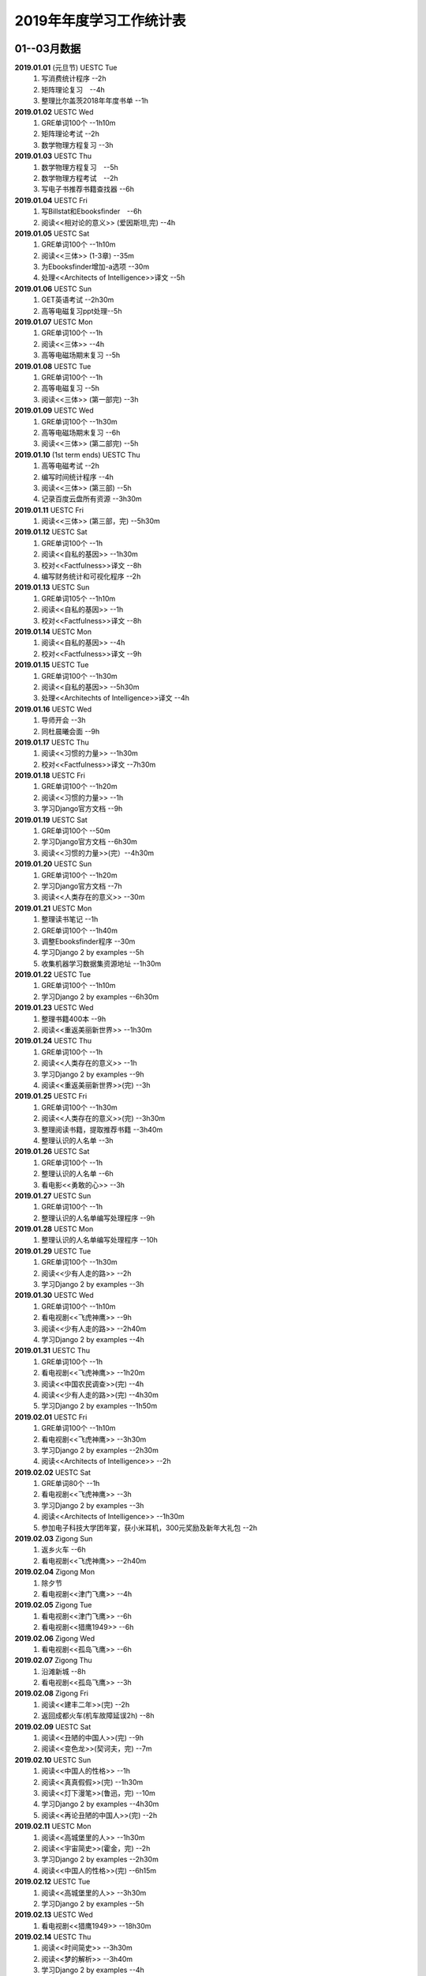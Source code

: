 2019年年度学习工作统计表　
^^^^^^^^^^^^^^^^^^^^^^^^^^^^^^^^^^

01--03月数据
-----------------------------
**2019.01.01** (元旦节) UESTC Tue 
	(1) 写消费统计程序 --2h 
	(#) 矩阵理论复习　--4h
	(#) 整理比尔盖茨2018年年度书单 --1h
**2019.01.02**  UESTC Wed 
	(#) GRE单词100个 --1h10m
	(#) 矩阵理论考试 --2h 
	(#) 数学物理方程复习 --3h
**2019.01.03**  UESTC Thu 
	(1) 数学物理方程复习　--5h
	(#) 数学物理方程考试　--2h
	(#) 写电子书推荐书籍查找器 --6h
**2019.01.04**  UESTC Fri 
	(1) 写Billstat和Ebooksfinder　--6h
	(#) 阅读<<相对论的意义>> (爱因斯坦,完) --4h
**2019.01.05**  UESTC Sat 
	(1) GRE单词100个 --1h10m
	(#) 阅读<<三体>> (1-3章) --35m
	(#) 为Ebooksfinder增加-a选项 --30m
	(#) 处理<<Architects of Intelligence>>译文 --5h
**2019.01.06**  UESTC Sun
	(1) GET英语考试 --2h30m
	(#) 高等电磁复习ppt处理--5h
**2019.01.07**  UESTC Mon 
	(1) GRE单词100个 --1h
	(#) 阅读<<三体>>  --4h
	(#) 高等电磁场期末复习 --5h
**2019.01.08**  UESTC Tue 
	(1) GRE单词100个 --1h
	(#) 高等电磁复习 --5h
	(#) 阅读<<三体>> (第一部完) --3h
**2019.01.09**  UESTC Wed 
	(1) GRE单词100个 --1h30m
	(#) 高等电磁场期末复习 --6h
	(#) 阅读<<三体>> (第二部完) --5h
**2019.01.10**  (1st term ends) UESTC Thu 
	(1) 高等电磁考试 --2h
	(#) 编写时间统计程序 --4h
	(#) 阅读<<三体>> (第三部) --5h
	(#) 记录百度云盘所有资源 --3h30m
**2019.01.11**  UESTC Fri 
	(1) 阅读<<三体>> (第三部，完) --5h30m
**2019.01.12**  UESTC Sat 
	(1) GRE单词100个 --1h
	(#) 阅读<<自私的基因>> --1h30m
	(#) 校对<<Factfulness>>译文 --8h
	(#) 编写财务统计和可视化程序 --2h
**2019.01.13**  UESTC Sun 
	(1) GRE单词105个 --1h10m
	(#) 阅读<<自私的基因>> --1h
	(#) 校对<<Factfulness>>译文 --8h
**2019.01.14**  UESTC Mon
	(1) 阅读<<自私的基因>> --4h
	(#) 校对<<Factfulness>>译文 --9h
**2019.01.15**  UESTC Tue
	(1) GRE单词100个 --1h30m
	(#) 阅读<<自私的基因>> --5h30m
	(#) 处理<<Architechts of Intelligence>>译文 --4h
**2019.01.16**  UESTC Wed
	(1) 导师开会 --3h
	(#) 同杜晨曦会面 --9h
**2019.01.17**  UESTC Thu
	(1) 阅读<<习惯的力量>> --1h30m
	(#) 校对<<Factfulness>>译文 --7h30m
**2019.01.18**  UESTC Fri
	(1) GRE单词100个 --1h20m
	(#) 阅读<<习惯的力量>> --1h
	(#) 学习Django官方文档 --9h
**2019.01.19**  UESTC Sat
	(1) GRE单词100个 --50m
	(#) 学习Django官方文档 --6h30m
	(#) 阅读<<习惯的力量>>(完）--4h30m
**2019.01.20**  UESTC Sun
	(1) GRE单词100个 --1h20m
	(#) 学习Django官方文档 --7h
	(#) 阅读<<人类存在的意义>> --30m
**2019.01.21**  UESTC Mon
	(1) 整理读书笔记 --1h
	(#) GRE单词100个 --1h40m
	(#) 调整Ebooksfinder程序 --30m
	(#) 学习Django 2 by examples --5h
	(#) 收集机器学习数据集资源地址 --1h30m
**2019.01.22**  UESTC Tue
	(1) GRE单词100个 --1h10m
	(#) 学习Django 2 by examples --6h30m
**2019.01.23**  UESTC Wed 
	(1) 整理书籍400本 --9h
	(#) 阅读<<重返美丽新世界>> --1h30m
**2019.01.24**  UESTC Thu
	(1) GRE单词100个 --1h
	(#) 阅读<<人类存在的意义>> --1h
	(#) 学习Django 2 by examples --9h
	(#) 阅读<<重返美丽新世界>>(完) --3h
**2019.01.25**  UESTC Fri
	(1) GRE单词100个 --1h30m
	(#) 阅读<<人类存在的意义>>(完) --3h30m
	(#) 整理阅读书籍，提取推荐书籍 --3h40m
	(#) 整理认识的人名单 --3h
**2019.01.26**  UESTC Sat
	(1) GRE单词100个 --1h
	(#) 整理认识的人名单 --6h
	(#) 看电影<<勇敢的心>> --3h
**2019.01.27**  UESTC Sun
	(1) GRE单词100个 --1h
	(#) 整理认识的人名单编写处理程序 --9h
**2019.01.28**  UESTC Mon
	(1) 整理认识的人名单编写处理程序 --10h
**2019.01.29**  UESTC Tue
	(1) GRE单词100个 --1h30m
	(#) 阅读<<少有人走的路>> --2h
	(#) 学习Django 2 by examples --3h
**2019.01.30**  UESTC Wed
	(1) GRE单词100个 --1h10m
	(#) 看电视剧<<飞虎神鹰>> --9h
	(#) 阅读<<少有人走的路>> --2h40m
	(#) 学习Django 2 by examples --4h
**2019.01.31**  UESTC Thu
	(1) GRE单词100个 --1h
	(#) 看电视剧<<飞虎神鹰>> --1h20m
	(#) 阅读<<中国农民调查>>(完) --4h
	(#) 阅读<<少有人走的路>>(完) --4h30m
	(#) 学习Django 2 by examples --1h50m
**2019.02.01**  UESTC Fri 
	(1) GRE单词100个 --1h10m
	(#) 看电视剧<<飞虎神鹰>> --3h30m
	(#) 学习Django 2 by examples --2h30m
	(#) 阅读<<Architects of Intelligence>> --2h
**2019.02.02**  UESTC Sat 
	(1) GRE单词80个 --1h
	(#) 看电视剧<<飞虎神鹰>> --3h
	(#) 学习Django 2 by examples --3h
	(#) 阅读<<Architects of Intelligence>> --1h30m
	(#) 参加电子科技大学团年宴，获小米耳机，300元奖励及新年大礼包 --2h
**2019.02.03**  Zigong Sun
	(1) 返乡火车 --6h 
	(#) 看电视剧<<飞虎神鹰>> --2h40m
**2019.02.04**  Zigong Mon
	(1) 除夕节
	(#) 看电视剧<<津门飞鹰>> --4h
**2019.02.05**  Zigong Tue
	(1) 看电视剧<<津门飞鹰>> --6h
	(#) 看电视剧<<猎鹰1949>> --6h
**2019.02.06**  Zigong Wed 
	(1) 看电视剧<<孤岛飞鹰>> --6h
**2019.02.07**  Zigong Thu
	(1) 沿滩新城 --8h
	(#) 看电视剧<<孤岛飞鹰>> --3h
**2019.02.08**  Zigong Fri 
	(1) 阅读<<建丰二年>>(完) --2h
	(#) 返回成都火车(机车故障延误2h) --8h
**2019.02.09**  UESTC  Sat 
	(1) 阅读<<丑陋的中国人>>(完) --9h
	(#) 阅读<<变色龙>>(契诃夫，完) --7m
**2019.02.10**  UESTC Sun
	(1) 阅读<<中国人的性格>> --1h
	(#) 阅读<<真真假假>>(完) --1h30m
	(#) 阅读<<灯下漫笔>>(鲁迅，完) --10m
	(#) 学习Django 2 by examples --4h30m
	(#) 阅读<<再论丑陋的中国人>>(完) --2h
**2019.02.11**  UESTC Mon 
	(1) 阅读<<高城堡里的人>> --1h30m
	(#) 阅读<<宇宙简史>>(霍金，完) --2h
	(#) 学习Django 2 by examples --2h30m
	(#) 阅读<<中国人的性格>>(完) --6h15m
**2019.02.12**  UESTC Tue
	(1) 阅读<<高城堡里的人>> --3h30m
	(#) 学习Django 2 by examples --5h
**2019.02.13**  UESTC Wed
	(1) 看电视剧<<猎鹰1949>> --18h30m
**2019.02.14**  UESTC Thu
	(1) 阅读<<时间简史>> --3h30m
	(#) 阅读<<梦的解析>> --3h40m
	(#) 学习Django 2 by examples --4h
**2019.02.15**  UESTC Fri 
	(1) 阅读<<梦的解析>> --40m
	(#) 阅读<<人性的弱点>> --2h
	(#) 编纂许章润文章为电子书<<许章润文选>> --4h30m
	(#) 处理<<真相>>一书，并函询中信出版社出版事宜 --2h
**2019.02.16**  UESTC Sat 
	(1) 阅读<<官场现形记>> --6h15m
	(#) 编纂许章润文章为电子书<<许章润文选>> --8h
**2019.02.17**  UESTC Sun
	(1) 阅读<<孙子兵法>> --30m
	(#) 阅读<<官场现形记>> --4h37m
	(#) 编纂许章润文章为电子书<<许章润文选>> --9h
**2019.02.18**  UESTC Mon 
	(1) 阅读<<金瓶梅>> --2h30m
	(#) 阅读<<官场现形记>> --2h
	(#) 编纂许章润文章为电子书<<许章润文选>> --9h30m
**2019.02.19**  UESTC Tue
	(1) 阅读<<金瓶梅>> --30m
	(#) <<再要你命3000>> --40m
	(#) 整理<<金瓶梅>>书中生僻字 --3h
	(#) 编纂许章润文章为电子书<<许章润文选>> --7h
**2019.02.20**  UESTC Wed
	(1) <<再要你命3000>> --40m
	(#) 阅读<<官场现形记>> --3h
	(#) 阅读<<人性的优点>> --1h50m
	(#) 阅读<<语言的突破>> --1h30m
	(#) 处理电子书<<许章润文选>> --1h
	(#) 整理各类统计信息并上传到github --1h
	(#) 阅读<<卡耐基写给女人的幸福箴言>> --1h43m
**2019.02.21**  UESTC Thr 
	(1) 练习书写繁体字 --5h
	(#) 阅读<<官场现形记>> --3h
	(#) <<再要你命3000>> --3h30m
**2019.02.22**  UESTC Fri 
	(1) 整理读书笔记 --1h
	(#) 整理简繁汉字对照表 --1h
	(#) <<再要你命3000>> --3h15m
	(#) 阅读<<官场现形记>> --4h36m
**2019.02.23**  UESTC Sat
	(1) 繁体汉字学习 --1h50m
	(#) <<再要你命3000>> --5h10m
	(#) 阅读<<吾国教育病理>> --4h50m
**2019.02.24**  UESTC Sun
	(1) 排课表 --3h
	(#) 繁体汉字学习 --3h30m
	(#) <<再要你命3000>> --4h15m
	(#) 阅读<<吾国教育病理>> --45m
**2019.02.25** (2nd term) UESTC Mon
	(1) 上课 --6h
	(#) 阅读<<吾国教育病理>> --2h30m
	(#) 整理个人，学习，报告档案 --50m
	(#) 编写学校学术报告下载爬虫 --3h30m
**2019.02.26**  UESTC Tue
	(1) 上课 --3h
	(#) <<再要你命3000>> --2h30m
	(#) 阅读<<吾国教育病理>> --2h30m
	(#) 整理<<真相>>一书文档和语用学文档 --1h20m
**2019.02.27**  UESTC Wed
	(1) 上课 --6h
	(#) 阅读<<科场现形记>> --2h30m
	(#) 整理<<真相>>一书电子档 --2h20m
**2019.02.28**  UESTC Thu 
	(1) 上课 --7h30m 
	(#) 整理本月消费数据 --30m
	(#) 帮徐俊下载LED论文 --40m
	(#) <<再要你命3000>> --3h50m
**2019.03.01**  UESTC Fri
	(1) 上课 --3h 
	(#) 写工程伦理报告 --2h
	(#) <<再要你命3000>> --3h40m
	(#) 制作报告Latex文档，选课 --1h30m
	(#) 处理备份软件，系统命令文件 --30m
**2019.03.02**  UESTC Sat 
	(1) 写工程伦理报告 --2h30m
	(#) <<再要你命3000>> --1h
	(#) 阅读<<孙子兵法>> --3h
	(#) 口语坊课前任务完成 --30m
	(#) 阅读<<人生五大问题>> --4h
	(#) 转换电子书籍，整理读书笔记 --30m
**2019.03.03**  UESTC Sun 
	(1) 整理搜集书籍 --30m
	(#) 整理书籍信息 --50m
	(#) 整理影视剧素材 --30m
	(#) 阅读<<孙子兵法>> --3h10m
	(#) 阅读<<三十六计>> --30m
	(#) <<再要你命3000>> --4h30m
**2019.03.04**  UESTC Mon
	(1) 上课 --4h30m 
	(#) 阅读<<三十六计>> --1h40m
	(#) 整理文档格式文件 --2h
	(#) 学习<<Vim高级使用指南>> --2h20m
**2019.03.05**  UESTC Tue 
	(1) 上课 --4h30m 
	(#) 创建书籍大纲 --50m
	(#) 创建日程安排表 --45m
	(#) 阅读编程语言历史 --40m
	(#) 阅读<<三十六计>> --1h
	(#) <<再要你命3000>> --1h
	(#) 学习<<Vim高级使用指南>> --15m
	(#) 阅读<<文档格式转换自动化>> --1h
**2019.03.06**  UESTC Wed 
	(1) 上课 --1h30m 
	(#) 阅读<<孙子兵法>> --4h30m
	(#) 整理已有的17个记录表 --1h30m
	(#) 整理手机电子书等资源到移动硬盘 --1h30m
**2019.03.07**  UESTC Thu 
	(1) 上课 --5h25m 
	(#) 培训会议 --1h 
	(#) 查找格式资料，学习lua --2h 
	(#) <<再要你命3000>> --2h35m
	(#) 整理学习心得和书籍制作软件信息 --20m 
**2019.03.08**  UESTC Fri
	(1) 上课 --1h35m 
	(#) 学习Mysql资料 --30m
	(#) <<再要你命3000>> --3h52m
	(#) 学习pandoc相关文档 --40m
	(#) 阅读<<巴蜀地名趣谈>> --40m
	(#) 阅读<<孙子兵法>>(完) --2h30m
	(#) 整理相关统计数据，传到github --1h
	(#) 记录书籍分类信息，记录图论知识要点 --1h
**2019.03.09**  UESTC Sat 
	(1) 整理读书笔记 --42m
	(#) <<再要你命3000>> --3h17m
	(#) 写学术报告讲座爬虫 --3h17m 
	(#) 看电视剧<<三国演义>> --7h 
**2019.03.10**  UESTC Sun 
	(1) 英语录音作业 --50m 
	(#) 口语坊作业完成 --30m 
	(#) 时间安排表处理 --30m 
	(#) <<再要你命3000>> --40m
	(#) 看电视剧<<三国演义>> --3h30m 
	(#) 写爬虫程序加自动化邮件程序 --8h30m 
**2019.03.11**  UESTC Mon 
	(1) 上课 --6h
	(#) 导师开会 --2h
	(#) 安装处理mysql --2h30m
**2019.03.12**  UESTC Tue
	(1) 上课 --4h30m
	(#) 整理资源和书籍 --1h
	(#) 修改mysql数据存储位置 --5h30m
**2019.03.13**  UESTC Wed
	(1) 上课 --1h30m
	(#) 阅读<<数据库系统实现>> --4h
	(#) 阅读<<数据库系统基础教程>> --1h
	(#) 阅读<<编程随想录>> --1h
	(#) 发表CSDN第一篇博客<<MySQL 8.0 数据库位置迁移>> --1h
**2019.03.14**  UESTC Thu
	(1) 上课 --1h30m
	(#) 看电视剧<<三国演义>> --1h30m 
	(#) 查找python GUI库文档 --1h30m
	(#) 写软件开发文档和适用文档 --1h
	(#) 写CSDN博客<<TeX系列产品的简介>> --4h
	(#) 写CSDN博客<<编程语言适用范围简介>> --30m
**2019.03.15**  UESTC Fri 
	(1) 上课 --3h
	(#) 学习PyQt文档 --8h
	(#) 看电视剧<<三国演义>> --2h 
	(#) 整理MySQL连接器文档，数据库分类文档 --1h 
	(#) 写作并发布CSDN博客<<各种编程语言适用范围>> --36m
**2019.03.16**  UESTC Sat
	(1) 学习PyQt文档 --9h
	(#) 写作并发布CSDN博客<<MySQL 官方推荐数据库连接器 Connector 8.0>> --1h40m
**2019.03.17**  UESTC Sun
	(1) 学习PyQt文档 --12h
	(#) <<再要你命3000>> --30m
	(#) 看电视剧<<三国演义>> --2h 
**2019.03.18**  UESTC Mon
	(1) 上课 --3h
	(#) 学习<<LaTeX Tutorial>> --6h
**2019.03.19**  UESTC Tue
	(1) 上课 --1h30m
	(#) 修改CSDN博客错误 --50m
	(#) 阅读<<LaTeX入门>> --8h
**2019.03.20**  UESTC Wed
	(1) 上课 --4h
	(#) 阅读<<大问题>> --2h
	(#) 阅读<<the TeX book>> --4h
	(#) 处理手机电子书和电脑文档 --40m
**2019.03.21**  UESTC Thu
	(1) 上课 --3h30m
	(#) 口语坊 --1h30m
	(#) 阅读<<罗织经>> --30m
	(#) 写工程伦理报告 --1h30m
	(#) <<再要你命3000>> --1h7m
	(#) 查看知乎问题，浪费时间 --2h30m
	(#) 安转TeXLive和TeXStudio并配置 --2h
**2019.03.22**  UESTC Fri
	(1) 上课 --1h30m
	(#) 阅读<<大问题>> --1h30m
	(#) <<再要你命3000>> --50m
	(#) 安转vimtex 插件 --2h
	(#) 练习使用vimtex --3h
	(#) 写作并发布CSDN博客<<Linux下自定义位置瘦身安装TeXLive2018>> --30m
**2019.03.23**  UESTC Sat
	(1) 看电视剧<<三国演义>> --2h 
	(#) 配置TexLive中文支持(失败) --4h
	(#) 汉化Python代码 --2h
	(#) <<再要你命3000>> --1h30m
	(#) 完成数学图论作业 --4h
	(#) 收集文件格式信息 --2h
**2019.03.24**  UESTC Sun
	(1) 看LFS教程 --3h30m
	(#) 阅读<<大问题>> --1h
	(#) 完成电磁学作业 --40m
	(#) MySQL CSV数据入库 --4h
	(#) <<再要你命3000>> --1h10m
**2019.03.25**  UESTC Mon
	(1) 上课 --2h
	(#) 导师开会 --2h
	(#) 看LFS教程 --1h
	(#) 查找数据库资料 --1h
	(#) 阅读<<Linux就该这样学>> --3h
	(#) 整理微信和通讯录联系人信息 --3h
**2019.03.26**  UESTC Tue
	(1) 上课 --2h
	(#) 阅读<<Linux就该这样学>> --4h40m
	(#) 整理微信和通讯录联系人信息入库 --5h30m
**2019.03.27**  UESTC Wed
	(1) 阅读数据库相关咨询 --2h
	(#) 思考投资和学习投资知识 --3h
	(#) 阅读<<Linux就该这样学>> --30m
	(#) 阅读<<冰与火 中国股市记忆>> --3h
	(#) 整理数据库信息为博客 --1h30m
**2019.03.28**  UESTC Thu
	(1) 口语坊 --1h30m
	(#) 阅读<<指数基金投资指南>> --5h
	(#) 调整Matplotlib中文字体显示 --2h
**2019.03.29**  UESTC Fri
	(1) 上课 --1h
	(#) 修改博客 --1h
	(#) 阅读<<聪明的投资者>> --1h
	(#) 阅读<<Linux内核开发与设计>> --1h
	(#) 整理微信好友微信ID号统计信息 --3h05m
**2019.03.30**  UESTC Sat
	(1) 市中心游玩 --9h30m
	(#) 观看<<三国演义>> --5h
	(#) 整理数据库信息博客 --1h
	(#) 整理双一流高校信息 --4h
**2019.03.31**  UESTC Sun
	(1) 阅读<<愚人颂>> --5h 
	(#) 整理资源及网站数据 --1h40m 
	(#) 写计算电磁课题设计题目 --2h 
	(#) 整理微信好友ID号信息和Grub引导文件 --30m 

04--06月数据
-----------------------------
**2019.04.01**  UESTC Mon
	(1) 上课 --1h30m
	(#) 阅读<<大问题>> --4h30m
	(#) <<再要你命3000>> --1h40m
**2019.04.02**  UESTC Tue
	(1) 上课 --2h
	(#) 整理英语课报告图片--1h50m
	(#) 制作英语课报告PPT --1h50m
	(#) 阅读<<聪明的投资者>> --1h20m
	(#) 阅读<<统计学习方法>> --1h50m
	(#) 整理语用学期末考试问题 --50m
**2019.04.03**  UESTC Wed
	(1) 上课 --1h
	(#) 观看<<三国演义>> --2h
	(#) 阅读<<高性能Python>> --7h30m
**2019.04.04**  UESTC Thu
	(1) 上课 --1h
	(#) 观看<<三国演义>> --2h10m
	(#) 阅读<<纳什均衡及博弈论>> --4h30m
	(#) 阅读<<高效能人士的七个习惯>> --5h
**2019.04.05**  UESTC Fri 
	(1) 观看<<三国演义>> --2h
	(#) 阅读<<乔布斯魔力演讲>> --1h30m
	(#) 阅读<<高效能人士的七个习惯>> --4h20m
**2019.04.06**  UESTC Sat 
	(1) 理发 --1h
	(#) 口语作业完成 --35m
	(#) 整理读书笔记 --1h
	(#) 整理Python资源 --1h
	(#) 阅读<<深埋的真相>> --20m
	(#) 阅读<<高性能Python>> --3h
	(#) 阅读<<Python源码深度剖析>> --6h
	(#) 阅读<<论人类不平等的起源和基础>> --4h
**2019.04.07**  UESTC Sun 
	(1) 阅读<<Pragmatics>> --2h
	(#) 阅读<<深埋的真相>> --2h
	(#) 阅读<<Python源码深度剖析>> --9h13m
**2019.04.08**  UESTC Mon 
	(1) 阅读<<深埋的真相>> --1h15m
	(#) 处理电子书籍和Input Hypothsis --3h30m
	(#) 阅读<<多尺度热声成像技术和算法研究>> --5h
**2019.04.09**  UESTC Tue
	(1) 上课 -- 2h
	(#) 整理书单 --30m
	(#) 阅读<<Pramatics>> --1h
	(#) 学习Python内置函数 --4h
	(#) 转换33本书籍为epub格式 --1h
	(#) 指导杜晨曦学习Linux和vi --1h
**2019.04.10**  UESTC Wed
	(1) 上课 -- 30m
	(#) 整理漢字知識 --4h30m
	(#) <<再要你命3000>> --1h
	(#) 整理<<愚人颂>>笔记 --1h20m
	(#) 阅读<<如何高效学习>> --2h
	(#) 阅读<<英译现代散文选一>> -- 2h
**2019.04.11**  UESTC Thu
	(1) 上课 -- 30m
	(#) 整理漢字知識 --1h
	(#) 复习pragmatics -- 7h
	(#) 阅读<<書讀完了>> --40m
	(#) 处理读书笔记整理程序 --1h
**2019.04.12**  UESTC Fri
	(1) 上课 -- 1h30m
	(#) 整理漢字知識 --1h30m
	(#) 阅读<<字源>> --1h30m
	(#) 复习pragmatics --20m
	(#) <<再要你命3000>> --40m
	(#) 阅读<<書讀完了>> --40m
	(#) 学习<<流畅的Python>> --3h
	(#) 阅读<<统计学习方法>> --1h30m
	(#) 读论文<<Digital Predistortion for Power Amplifier Based on SBL>> --1h30m
**2019.04.13**  UESTC Sat
	(1) 整理漢字知識 --4h
	(#) <<再要你命3000>> --1h
	(#) 完成计算电磁学作业 --3h30m
	(#) 学习<<流畅的Python>> --2h30m
**2019.04.14**  UESTC Sun
	(1) 阅读<<符号学导论>> --5h30m
	(#) 学习<<流畅的Python>> --5h
	(#) 整理元典书籍metabook --1h30m
	(#) 整理元典书籍为CSDN博客 --1h30m
**2019.04.15**  UESTC Mon
	(1) 上课 --2h
	(#) 整理书单 --2h10m
	(#) 阅读<<書讀完了>> --30m
	(#) 阅读<<世说新语>> --3h
	(#) 阅读<<符号学导论>> --3h
	(#) 阅读<<中国历史地图集>> --1h
**2019.04.16**  UESTC Tue 
	(1) 整理书单 --3m
	(#) 整理新闻记录 --40m
	(#) 阅读<<讽颂集>> --1h25m
	(#) 整理批判书籍信息--40m
	(#) 观看<<动物庄园>> --1h
	(#) 阅读<<世说新语>> --1h30m
	(#) 安装Zotero下载文献 --1h40m
	(#) 阅读<<符号学导论>> --2h30m
	(#) 整理元典书籍metabook_us --1h30m
**2019.04.17**  UESTC Wed
	(1) 上课 --1h
	(#) 查找文献--3h
	(#) 阅读<<讽颂集>> --3h
	(#) <<再要你命3000>> --1h25m
	(#) 阅读鲁迅散文林语堂散文 --35m
	(#) 整理林语堂散文和诸葛亮文字 --1h30m
**2019.04.18**  UESTC Thu
	(1) 上课 --30m
	(#) <<再要你命3000>> --1h
	(#) 阅读<<中国人史纲>> --7h
**2019.04.19**  UESTC Fri
	(1) 上课 --1h30m
	(#) 查找文献--4h30m
	(#) 完成音乐课作业 --4h
	(#) 阅读<<中国人史纲>> --1h
	(#) 阅读<<英译现代散文选>> --1h
**2019.04.20**  UESTC Sat
	(1) 阅读<<娱乐至死>> --1h40m
	(#) 阅读<<中国近代史>> --6h
	(#) 完成<<图论作业>> --40m
	(#) 写自然辩证法考试内容 --2h
	(#) 整理微信公众号树先生和路夫人文章--1h30m
**2019.04.21**  UESTC Sun
	(1) 完成<<图论作业>> --1h
	(#) 阅读<<娱乐至死>> --2h
	(#) 阅读<<吾国吾民>> --40m
	(#) <<再要你命3000>> --30m
	(#) 准备语用学考试资料 --1h30m
	(#) 写学校食堂反馈意见 --2h30m
	(#) 书籍<<学语言>>版式设定 --4h
**2019.04.22**  UESTC Mon
	(1) 上课 --45m
	(#) 整理读书笔记 --40m
	(#) 阅读<<算法引论>> --3h
	(#) <<再要你命3000>> --50m
	(#) 看电影<<美国往事>> --3h
	(#) 完成<<图论作业>> --2h30m
	(#) 阅读<<财富自由之路>> --3h
	(#) 阅读<<英译现代散文选>> --1h
**2019.04.23**  UESTC Tue
	(1) 上课 --1h30m 
	(#) 同冠军通话 --2h30m
	(#) 整理论文信息--40m
	(#) 阅读<<周易译注>> --3h30m
	(#) 书籍《学语言》素材设定 --40m
	(#) 阅读<<英译现代散文选>> --1h30m
	(#) 整理易经古籍写《学语言》序言 --30m
**2019.04.24**  UESTC Wed
	(1) 上课 --1h
	(#) 写机器学作业 --5h
	(#) 自然辩证法考试 --1h30m
	(#) 替冠军写程序上课 --1h30m
	(#) 复习日语初级上内容 --1h30m
	(#) 阅读<<周易译注>> --1h30m
	(#) 阅读整理读书笔记替冠军写程序上课 --30m
**2019.04.25**  UESTC Thu
	(1) 写机器学作业 --2h30m
	(#) 参加语用学考试 --2h
	(#) 阅读<<周易译注>> --30m
	(#) 复习日语初级上内容 --4h
	(#) 下载相关软件(NHK,BBC) --1h
	(#) 查看Python内智函数源代码 --30m
	(#) 安装gitbook 查看自动化程序 --1h
**2019.04.26**  UESTC Fri
	(1) 上课 --1h30m
	(#) 写程序 --2h40m
	(#) 阅读<<周易译注>> --1h
	(#) 复习日语初级上内容 --1h
	(#) 查找数据，写画图程序 --2h30m
	(#) 整理英语写书素材和evernote内容 --2h
	(#) 设计NaturePodcast网站音频文本下载程序结构 --2h30m
**2019.04.27**  UESTC Sat 
	(1) 写程序 --10h30m
	(#) 整理年度新闻 --30m
	(#) 复习日语初级上内容 --2h
	(#) <<再要你命3000>> --1h30m
**2019.04.28**  UESTC Sun 
	(1) 上课 --1h30m
	(#) 写程序 --11h
**2019.04.29**  UESTC Mon 
	(1) 上课 --1h30m
	(#) 爬虫下载 --30m
	(#) 写爬虫项目程序 --10h
	(#) 排除开机启动项 --1h
**2019.04.30**  UESTC Tue
	(1) 上课 --1h30m
	(#) 学习爬虫 --4h
	(#) 修改代码，上传到github --2h40m
	(#) 写爬虫程序，下载音频和pdf文件 --1h
**2019.05.01**  UESTC Wed 
	(1) 学习爬虫 --5h30m 
	(#) 写英文CSDN博客 --1h30m 
	(#) 爬取B站王刚所有美食视频 --1h30m 
**2019.05.02**  UESTC Thu
	(1) 安装Firforx插件 --1h 
	(#) 转换flv视频为mp4格式 --1h 
	(#) 看电影《辛德勒的名单》--3h 
	(#) 写B站up主视频av号采集爬虫 --6h 
**2019.05.03**  UESTC Fri
	(1) 爬取B站视频 --3h
	(1) 下载书籍视频 --10h
**2019.05.04**  UESTC Sat
	(1) 爬取B站视频下载书籍 --4h
	(#) 写书籍序言，列出要点，下载书籍 --5h30m
	(#) 写书籍序言，下载视频，完成英文博客 --4h30m
**2019.05.05**  UESTC Sun
	(1) 阅读《脑理》 --6h30m
	(#) 下载书籍，记录读书笔记 --2h
	(#) 阅读《中国文化的深层次结构》--3h
**2019.05.06**  UESTC Mon
	(1) 上课 --1h
	(#) 下载视频，学习公众号爬取 --7h
**2019.05.07**  UESTC Tue
	(1) 上课 --1h30m
	(#) 写爬虫，爬取百度文库 --4h
	(#) 写图论和非均匀介质中的场与波作业(latex) --1h
	(#) 下载视频，修改Bilibili爬虫函数，增加选择页功能 --7h
**2019.05.08**  UESTC Wed
	(1) 下载百度文档 --2h
	(#) 编写pdf合并程序 --3h
	(#) 参加RISC-V路演成都站 --9h
**2019.05.09**  UESTC Thu
	(1) 复习图论 --7h
	(#) 写图论作业 --30m
	(#) 下载百度文档 --1h30m
	(#) 下载Bilibili视频 --1h30m
**2019.05.10**  UESTC Fri
	(1) 乘坐火车返回自贡 --6h
**2019.05.11**  Zigong Sat
	(1) 赶何市 
**2019.05.12**  Zigong Sun
	(1) 赋闲 
**2019.05.13**  Zigong Mon
	(1) 赋闲 
**2019.05.14**  Zigong Tue
	(1) 赋闲 
**2019.05.15**  Zigong Wed
	(1) 赋闲 
**2019.05.16**  UESTC Thu
	(1) 返回成都 --4h 
	(#) 中午休息 --3h 
	(#) 浏览信用卡信息 --3h
	(#) 学习ETF长投计划 --3h
	(#) 学习保险购买知识 --2h
**2019.05.17**  UESTC Fri
	(1) 复习图论 --6h30m
	(#) 学习保险购买知识 --4h45m
**2019.05.18**  UESTC Sat
	(1) 复习图论 --7h30m
	(#) 修改文档名字 --2h
	(#) 观看视频《问道楼观》--1h
	(#) 观看电影《鬼干部》--1h30m
	(#) 构思Nature和Science信息提取爬虫 --1h
**2019.05.19**  UESTC Sun
	(1) 完成图论作业 --2h
	(#) 阅读《道德经》 --4h
	(#) 阅读《书读完了》--4h
	(#) 修改《学语言》序言 --1h
	(#) 观看视频《问道楼观》--1h
**2019.05.20**  UESTC Mon
	(1) 阅读《书读完了》--5h30m
	(#) 完成计算电磁学和非均匀作业 --3h30m
	(#) 完成非均匀介质中的场与波作业 --1h42m
**2019.05.21**  UESTC Tue
	(1) 上课--1h30m
	(#) 开组会 --2h
	(#) 整理读书笔记 --3h30m
	(#) 阅读《书读完了》--1h
	(#) 完成计算电磁学作业 --1h30m
	(#) 阅读《中国人的焦虑从哪里来》--2h

